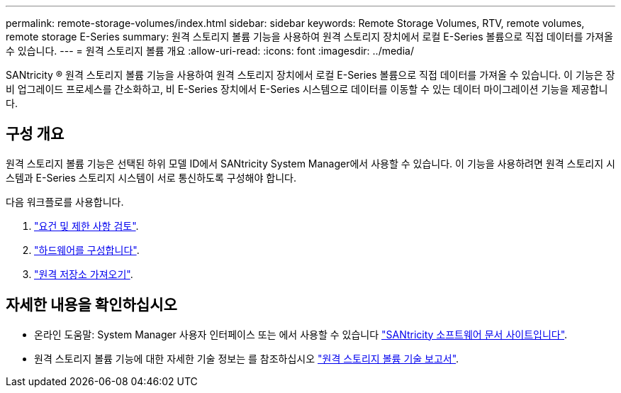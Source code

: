 ---
permalink: remote-storage-volumes/index.html 
sidebar: sidebar 
keywords: Remote Storage Volumes, RTV, remote volumes, remote storage E-Series 
summary: 원격 스토리지 볼륨 기능을 사용하여 원격 스토리지 장치에서 로컬 E-Series 볼륨으로 직접 데이터를 가져올 수 있습니다. 
---
= 원격 스토리지 볼륨 개요
:allow-uri-read: 
:icons: font
:imagesdir: ../media/


[role="lead"]
SANtricity ® 원격 스토리지 볼륨 기능을 사용하여 원격 스토리지 장치에서 로컬 E-Series 볼륨으로 직접 데이터를 가져올 수 있습니다. 이 기능은 장비 업그레이드 프로세스를 간소화하고, 비 E-Series 장치에서 E-Series 시스템으로 데이터를 이동할 수 있는 데이터 마이그레이션 기능을 제공합니다.



== 구성 개요

원격 스토리지 볼륨 기능은 선택된 하위 모델 ID에서 SANtricity System Manager에서 사용할 수 있습니다. 이 기능을 사용하려면 원격 스토리지 시스템과 E-Series 스토리지 시스템이 서로 통신하도록 구성해야 합니다.

다음 워크플로를 사용합니다.

. link:system-reqs-concept.html["요건 및 제한 사항 검토"].
. link:setup-remote-volumes-concept.html["하드웨어를 구성합니다"].
. link:import-remote-storage-task.html["원격 저장소 가져오기"].




== 자세한 내용을 확인하십시오

* 온라인 도움말: System Manager 사용자 인터페이스 또는 에서 사용할 수 있습니다 https://docs.netapp.com/us-en/e-series-santricity/index.html["SANtricity 소프트웨어 문서 사이트입니다"^].
* 원격 스토리지 볼륨 기능에 대한 자세한 기술 정보는 를 참조하십시오 https://www.netapp.com/pdf.html?item=/media/28697-tr-4893-deploy.pdf["원격 스토리지 볼륨 기술 보고서"^].

